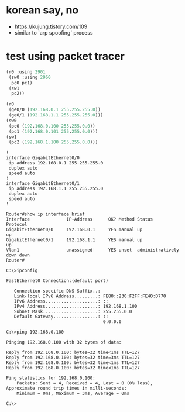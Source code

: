 * korean say, no

- https://kujung.tistory.com/109
- similar to 'arp spoofing' process

* test using packet tracer

#+BEGIN_SRC emacs-lisp
  (r0 :using 2901
   (sw0 :using 2960
    pc0 pc1)
   (sw1
    pc2))

  (r0
   (ge0/0 (192.168.0.1 255.255.255.0))
   (ge0/1 (192.168.1.1 255.255.255.0)))
  (sw0
   (pc0 (192.168.0.100 255.255.0.0))
   (pc1 (192.168.0.101 255.255.0.0)))
  (sw1
   (pc2 (192.168.1.100 255.255.0.0)))

#+END_SRC

#+BEGIN_SRC 
!
interface GigabitEthernet0/0
 ip address 192.168.0.1 255.255.255.0
 duplex auto
 speed auto
!
interface GigabitEthernet0/1
 ip address 192.168.1.1 255.255.255.0
 duplex auto
 speed auto
!
#+END_SRC

#+BEGIN_SRC 
Router#show ip interface brief 
Interface              IP-Address      OK? Method Status                Protocol 
GigabitEthernet0/0     192.168.0.1     YES manual up                    up 
GigabitEthernet0/1     192.168.1.1     YES manual up                    up 
Vlan1                  unassigned      YES unset  administratively down down
Router#
#+END_SRC

#+BEGIN_SRC 
C:\>ipconfig

FastEthernet0 Connection:(default port)

   Connection-specific DNS Suffix..: 
   Link-local IPv6 Address.........: FE80::230:F2FF:FE40:D770
   IPv6 Address....................: ::
   IPv4 Address....................: 192.168.1.100
   Subnet Mask.....................: 255.255.0.0
   Default Gateway.................: ::
                                     0.0.0.0

C:\>ping 192.168.0.100

Pinging 192.168.0.100 with 32 bytes of data:

Reply from 192.168.0.100: bytes=32 time<1ms TTL=127
Reply from 192.168.0.100: bytes=32 time=3ms TTL=127
Reply from 192.168.0.100: bytes=32 time<1ms TTL=127
Reply from 192.168.0.100: bytes=32 time<1ms TTL=127

Ping statistics for 192.168.0.100:
    Packets: Sent = 4, Received = 4, Lost = 0 (0% loss),
Approximate round trip times in milli-seconds:
    Minimum = 0ms, Maximum = 3ms, Average = 0ms

C:\>
#+END_SRC
